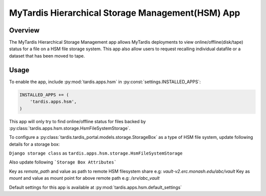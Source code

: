 #################################################
MyTardis Hierarchical Storage Management(HSM) App
#################################################


***********************
Overview
***********************
The MyTardis Hierarchical Storage Management app allows MyTardis deployments to view online/offline(disk/tape) status for a file on a
HSM file storage system.
This app also allow users to request recalling individual datafile or a dataset that has been moved to tape.


***********************
Usage
***********************

To enable the app, include :py:mod:`tardis.apps.hsm` in
:py:const:`settings.INSTALLED_APPS`:

.. code-block:: python

    INSTALLED_APPS += (
        'tardis.apps.hsm',
    )

This app will only try to find online/offline status for files backed by :py:class:`tardis.apps.hsm.storage.HsmFileSystemStorage`.

To configure a :py:class:`tardis.tardis_portal.models.storage.StorageBox` as a type of HSM file system, update following details for a storage box:

``Django storage class`` as ``tardis.apps.hsm.storage.HsmFileSystemStorage``

Also update following ```Storage Box Attributes```

Key as `remote_path` and value as path to remote HSM filesystem share e.g: `vault-v2.erc.monash.edu/abc/vault`
Key as `mount` and value as mount point for above remote path e.g: `/srv/abc_vault`


Default settings for this app is available at :py:mod:`tardis.apps.hsm.default_settings`
